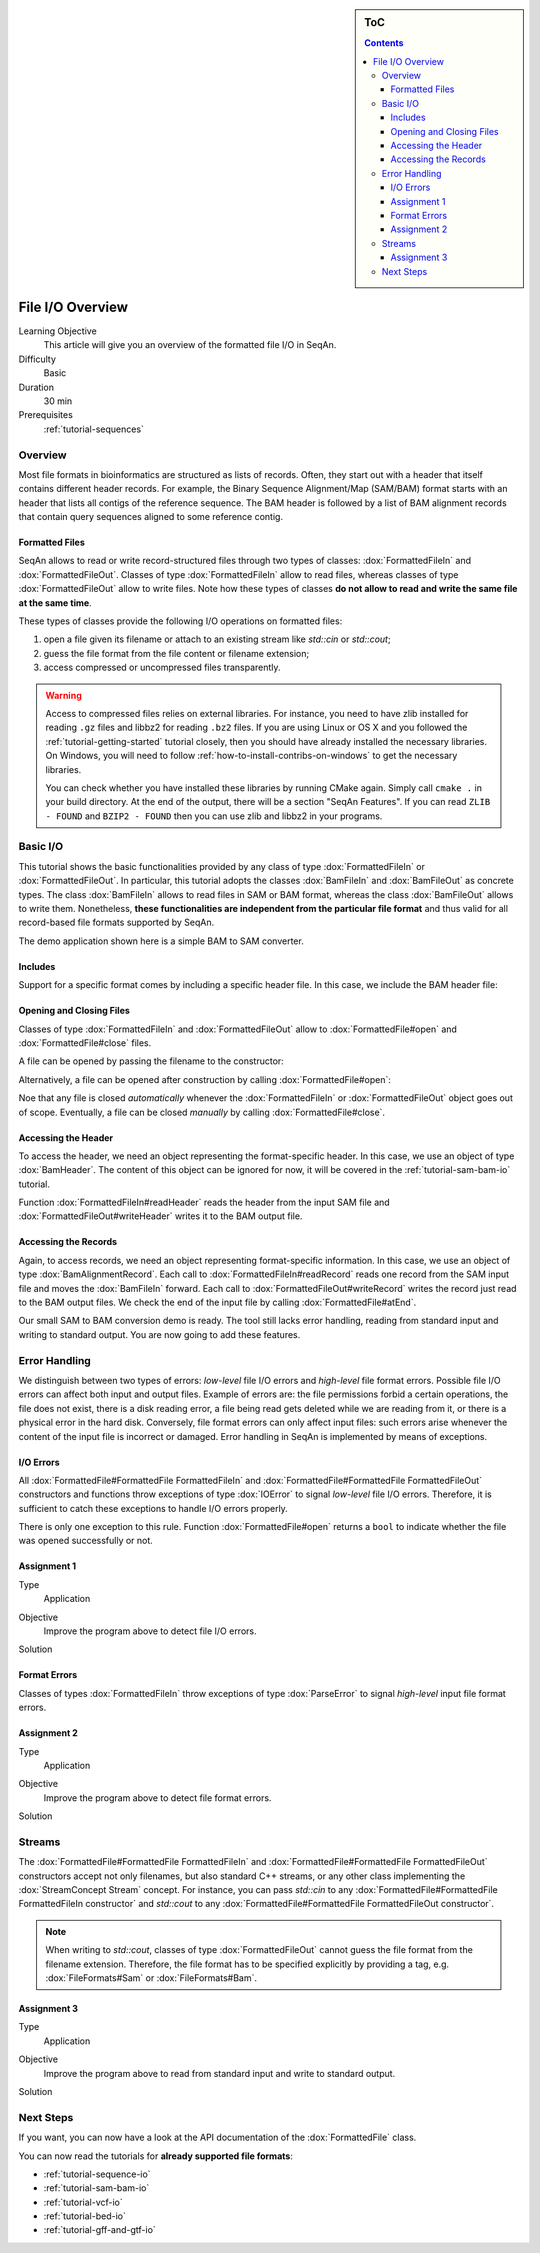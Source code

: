 .. sidebar:: ToC

   .. contents::


.. _tutorial-input-output-overview:

File I/O Overview
=================

Learning Objective
  This article will give you an overview of the formatted file I/O in SeqAn.

Difficulty
  Basic

Duration
  30 min

Prerequisites
  :ref:`tutorial-sequences`


Overview
--------

Most file formats in bioinformatics are structured as lists of records.
Often, they start out with a header that itself contains different header records.
For example, the Binary Sequence Alignment/Map (SAM/BAM) format starts with an header that lists all contigs of the reference sequence.
The BAM header is followed by a list of BAM alignment records that contain query sequences aligned to some reference contig.

Formatted Files
"""""""""""""""

SeqAn allows to read or write record-structured files through two types of classes: :dox:`FormattedFileIn` and :dox:`FormattedFileOut`.
Classes of type :dox:`FormattedFileIn` allow to read files, whereas classes of type :dox:`FormattedFileOut` allow to write files.
Note how these types of classes **do not allow to read and write the same file at the same time**.

These types of classes provide the following I/O operations on formatted files:

#. open a file given its filename or attach to an existing stream like `std::cin` or `std::cout`;
#. guess the file format from the file content or filename extension;
#. access compressed or uncompressed files transparently.


.. warning::

    Access to compressed files relies on external libraries.
    For instance, you need to have zlib installed for reading ``.gz`` files and libbz2 for reading ``.bz2`` files.
    If you are using Linux or OS X and you followed the :ref:`tutorial-getting-started` tutorial closely, then you should have already installed the necessary libraries.
    On Windows, you will need to follow :ref:`how-to-install-contribs-on-windows` to get the necessary libraries.

    You can check whether you have installed these libraries by running CMake again.
    Simply call ``cmake .`` in your build directory.
    At the end of the output, there will be a section "SeqAn Features".
    If you can read ``ZLIB - FOUND`` and ``BZIP2 - FOUND`` then you can use zlib and libbz2 in your programs.


Basic I/O
---------

This tutorial shows the basic functionalities provided by any class of type :dox:`FormattedFileIn` or :dox:`FormattedFileOut`.
In particular, this tutorial adopts the classes :dox:`BamFileIn` and :dox:`BamFileOut` as concrete types.
The class :dox:`BamFileIn` allows to read files in SAM or BAM format, whereas the class :dox:`BamFileOut` allows to write them.
Nonetheless, **these functionalities are independent from the particular file format** and thus valid for all record-based file formats supported by SeqAn.

The demo application shown here is a simple BAM to SAM converter.


Includes
""""""""

Support for a specific format comes by including a specific header file.
In this case, we include the BAM header file:

.. includefrags:: demos/tutorial/base_io/example1.cpp
   :fragment: include


Opening and Closing Files
"""""""""""""""""""""""""

Classes of type :dox:`FormattedFileIn` and :dox:`FormattedFileOut` allow to :dox:`FormattedFile#open` and :dox:`FormattedFile#close` files.

A file can be opened by passing the filename to the constructor:

.. includefrags:: demos/tutorial/base_io/example1.cpp
   :fragment: ctor

Alternatively, a file can be opened after construction by calling :dox:`FormattedFile#open`:

.. includefrags:: demos/tutorial/base_io/example1.cpp
   :fragment: open

Noe that any file is closed *automatically* whenever the :dox:`FormattedFileIn` or :dox:`FormattedFileOut` object goes out of scope.
Eventually, a file can be closed *manually* by calling :dox:`FormattedFile#close`.

Accessing the Header
""""""""""""""""""""

To access the header, we need an object representing the format-specific header.
In this case, we use an object of type :dox:`BamHeader`.
The content of this object can be ignored for now, it will be covered in the :ref:`tutorial-sam-bam-io` tutorial.

.. includefrags:: demos/tutorial/base_io/example1.cpp
   :fragment: header

Function :dox:`FormattedFileIn#readHeader` reads the header from the input SAM file and :dox:`FormattedFileOut#writeHeader` writes it to the BAM output file.

Accessing the Records
"""""""""""""""""""""

Again, to access records, we need an object representing format-specific information.
In this case, we use an object of type :dox:`BamAlignmentRecord`.
Each call to :dox:`FormattedFileIn#readRecord` reads one record from the SAM input file and moves the :dox:`BamFileIn` forward.
Each call to :dox:`FormattedFileOut#writeRecord` writes the record just read to the BAM output files.
We check the end of the input file by calling :dox:`FormattedFile#atEnd`.

.. includefrags:: demos/tutorial/base_io/example1.cpp
   :fragment: records

Our small SAM to BAM conversion demo is ready.
The tool still lacks error handling, reading from standard input and writing to standard output.
You are now going to add these features.

Error Handling
--------------

We distinguish between two types of errors: *low-level* file I/O errors and *high-level* file format errors.
Possible file I/O errors can affect both input and output files.
Example of errors are: the file permissions forbid a certain operations, the file does not exist, there is a disk reading error, a file being read gets deleted while we are reading from it, or there is a physical error in the hard disk.
Conversely, file format errors can only affect input files: such errors arise whenever the content of the input file is incorrect or damaged.
Error handling in SeqAn is implemented by means of exceptions.

I/O Errors
""""""""""

All :dox:`FormattedFile#FormattedFile FormattedFileIn` and :dox:`FormattedFile#FormattedFile FormattedFileOut` constructors and functions throw exceptions of type :dox:`IOError` to signal *low-level* file I/O errors.
Therefore, it is sufficient to catch these exceptions to handle I/O errors properly.

There is only one exception to this rule.
Function :dox:`FormattedFile#open` returns a ``bool`` to indicate whether the file was opened successfully or not.


Assignment 1
""""""""""""

.. container:: assignment

   Type
     Application

   Objective
     Improve the program above to detect file I/O errors.

   Solution
     .. container:: foldable

        .. includefrags:: demos/tutorial/base_io/solution1.cpp


Format Errors
"""""""""""""

Classes of types :dox:`FormattedFileIn` throw exceptions of type :dox:`ParseError` to signal *high-level* input file format errors.


Assignment 2
""""""""""""

.. container:: assignment

   Type
     Application

   Objective
     Improve the program above to detect file format errors.

   Solution
     .. container:: foldable

        .. includefrags:: demos/tutorial/base_io/solution2.cpp


Streams
-------

The :dox:`FormattedFile#FormattedFile FormattedFileIn` and :dox:`FormattedFile#FormattedFile FormattedFileOut` constructors accept not only filenames, but also standard C++ streams, or any other class implementing the :dox:`StreamConcept Stream` concept.
For instance, you can pass `std::cin` to any :dox:`FormattedFile#FormattedFile FormattedFileIn constructor` and `std::cout` to any :dox:`FormattedFile#FormattedFile FormattedFileOut constructor`.

.. note::

    When writing to `std::cout`, classes of type :dox:`FormattedFileOut` cannot guess the file format from the filename extension.
    Therefore, the file format has to be specified explicitly by providing a tag, e.g. :dox:`FileFormats#Sam` or :dox:`FileFormats#Bam`.

Assignment 3
""""""""""""

.. container:: assignment

   Type
     Application

   Objective
     Improve the program above to read from standard input and write to standard output.

   Solution
     .. container:: foldable

        .. includefrags:: demos/tutorial/base_io/solution3.cpp


Next Steps
----------

If you want, you can now have a look at the API documentation of the :dox:`FormattedFile` class.

You can now read the tutorials for **already supported file formats**:

* :ref:`tutorial-sequence-io`
* :ref:`tutorial-sam-bam-io`
* :ref:`tutorial-vcf-io`
* :ref:`tutorial-bed-io`
* :ref:`tutorial-gff-and-gtf-io`

.. COMMENT or, if you want to learn how to develop **support for new file formats** then read the following article:
    * :ref:`tutorial-custom-io`
